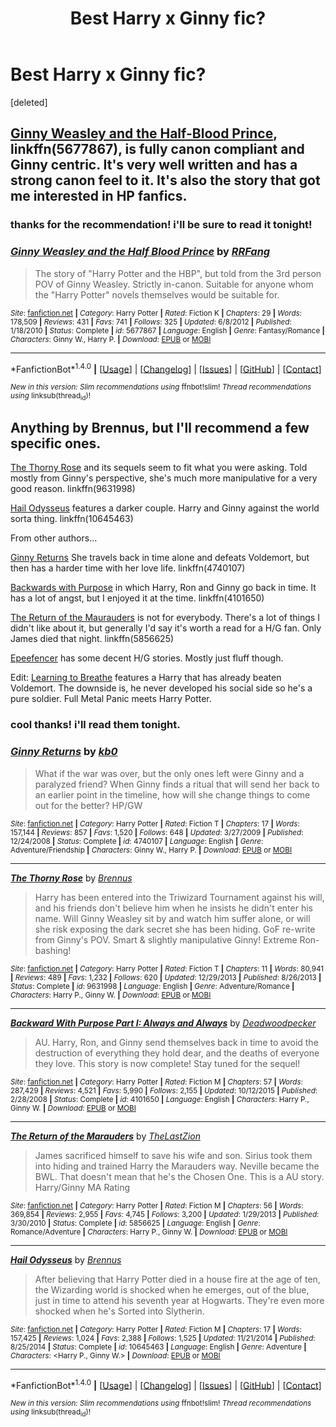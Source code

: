 #+TITLE: Best Harry x Ginny fic?

* Best Harry x Ginny fic?
:PROPERTIES:
:Score: 2
:DateUnix: 1514341149.0
:DateShort: 2017-Dec-27
:END:
[deleted]


** [[https://www.fanfiction.net/s/5677867/1/Ginny-Weasley-and-the-Half-Blood-Prince][Ginny Weasley and the Half-Blood Prince]], linkffn(5677867), is fully canon compliant and Ginny centric. It's very well written and has a strong canon feel to it. It's also the story that got me interested in HP fanfics.
:PROPERTIES:
:Author: InquisitorCOC
:Score: 3
:DateUnix: 1514345319.0
:DateShort: 2017-Dec-27
:END:

*** thanks for the recommendation! i'll be sure to read it tonight!
:PROPERTIES:
:Author: ozzonated1
:Score: 2
:DateUnix: 1514345977.0
:DateShort: 2017-Dec-27
:END:


*** [[http://www.fanfiction.net/s/5677867/1/][*/Ginny Weasley and the Half Blood Prince/*]] by [[https://www.fanfiction.net/u/1915468/RRFang][/RRFang/]]

#+begin_quote
  The story of "Harry Potter and the HBP", but told from the 3rd person POV of Ginny Weasley. Strictly in-canon. Suitable for anyone whom the "Harry Potter" novels themselves would be suitable for.
#+end_quote

^{/Site/: [[http://www.fanfiction.net/][fanfiction.net]] *|* /Category/: Harry Potter *|* /Rated/: Fiction K *|* /Chapters/: 29 *|* /Words/: 178,509 *|* /Reviews/: 431 *|* /Favs/: 741 *|* /Follows/: 325 *|* /Updated/: 6/8/2012 *|* /Published/: 1/18/2010 *|* /Status/: Complete *|* /id/: 5677867 *|* /Language/: English *|* /Genre/: Fantasy/Romance *|* /Characters/: Ginny W., Harry P. *|* /Download/: [[http://www.ff2ebook.com/old/ffn-bot/index.php?id=5677867&source=ff&filetype=epub][EPUB]] or [[http://www.ff2ebook.com/old/ffn-bot/index.php?id=5677867&source=ff&filetype=mobi][MOBI]]}

--------------

*FanfictionBot*^{1.4.0} *|* [[[https://github.com/tusing/reddit-ffn-bot/wiki/Usage][Usage]]] | [[[https://github.com/tusing/reddit-ffn-bot/wiki/Changelog][Changelog]]] | [[[https://github.com/tusing/reddit-ffn-bot/issues/][Issues]]] | [[[https://github.com/tusing/reddit-ffn-bot/][GitHub]]] | [[[https://www.reddit.com/message/compose?to=tusing][Contact]]]

^{/New in this version: Slim recommendations using/ ffnbot!slim! /Thread recommendations using/ linksub(thread_id)!}
:PROPERTIES:
:Author: FanfictionBot
:Score: 1
:DateUnix: 1514345339.0
:DateShort: 2017-Dec-27
:END:


** Anything by Brennus, but I'll recommend a few specific ones.

[[https://www.fanfiction.net/s/9631998/1/The-Thorny-Rose][The Thorny Rose]] and its sequels seem to fit what you were asking. Told mostly from Ginny's perspective, she's much more manipulative for a very good reason. linkffn(9631998)

[[https://www.fanfiction.net/s/10645463/1/Hail-Odysseus][Hail Odysseus]] features a darker couple. Harry and Ginny against the world sorta thing. linkffn(10645463)

From other authors...

[[https://www.fanfiction.net/s/4740107/1/Ginny-Returns][Ginny Returns]] She travels back in time alone and defeats Voldemort, but then has a harder time with her love life. linkffn(4740107)

[[https://www.fanfiction.net/s/4101650/1/Backward-With-Purpose-Part-I-Always-and-Always][Backwards with Purpose]] in which Harry, Ron and Ginny go back in time. It has a lot of angst, but I enjoyed it at the time. linkffn(4101650)

[[https://www.fanfiction.net/s/5856625/1/The-Return-of-the-Marauders][The Return of the Maurauders]] is not for everybody. There's a lot of things I didn't like about it, but generally I'd say it's worth a read for a H/G fan. Only James died that night. linkffn(5856625)

[[https://www.fanfiction.net/u/2505393/Epeefencer][Epeefencer]] has some decent H/G stories. Mostly just fluff though.

Edit: [[https://www.fanfiction.net/s/2559745/1/Learning-to-Breathe][Learning to Breathe]] features a Harry that has already beaten Voldemort. The downside is, he never developed his social side so he's a pure soldier. Full Metal Panic meets Harry Potter.
:PROPERTIES:
:Author: MattKLP
:Score: 1
:DateUnix: 1514352744.0
:DateShort: 2017-Dec-27
:END:

*** cool thanks! i'll read them tonight.
:PROPERTIES:
:Author: ozzonated1
:Score: 1
:DateUnix: 1514353724.0
:DateShort: 2017-Dec-27
:END:


*** [[http://www.fanfiction.net/s/4740107/1/][*/Ginny Returns/*]] by [[https://www.fanfiction.net/u/1251524/kb0][/kb0/]]

#+begin_quote
  What if the war was over, but the only ones left were Ginny and a paralyzed friend? When Ginny finds a ritual that will send her back to an earlier point in the timeline, how will she change things to come out for the better? HP/GW
#+end_quote

^{/Site/: [[http://www.fanfiction.net/][fanfiction.net]] *|* /Category/: Harry Potter *|* /Rated/: Fiction T *|* /Chapters/: 17 *|* /Words/: 157,144 *|* /Reviews/: 857 *|* /Favs/: 1,520 *|* /Follows/: 648 *|* /Updated/: 3/27/2009 *|* /Published/: 12/24/2008 *|* /Status/: Complete *|* /id/: 4740107 *|* /Language/: English *|* /Genre/: Adventure/Friendship *|* /Characters/: Ginny W., Harry P. *|* /Download/: [[http://www.ff2ebook.com/old/ffn-bot/index.php?id=4740107&source=ff&filetype=epub][EPUB]] or [[http://www.ff2ebook.com/old/ffn-bot/index.php?id=4740107&source=ff&filetype=mobi][MOBI]]}

--------------

[[http://www.fanfiction.net/s/9631998/1/][*/The Thorny Rose/*]] by [[https://www.fanfiction.net/u/4577618/Brennus][/Brennus/]]

#+begin_quote
  Harry has been entered into the Triwizard Tournament against his will, and his friends don't believe him when he insists he didn't enter his name. Will Ginny Weasley sit by and watch him suffer alone, or will she risk exposing the dark secret she has been hiding. GoF re-write from Ginny's POV. Smart & slightly manipulative Ginny! Extreme Ron-bashing!
#+end_quote

^{/Site/: [[http://www.fanfiction.net/][fanfiction.net]] *|* /Category/: Harry Potter *|* /Rated/: Fiction T *|* /Chapters/: 11 *|* /Words/: 80,941 *|* /Reviews/: 489 *|* /Favs/: 1,232 *|* /Follows/: 620 *|* /Updated/: 12/29/2013 *|* /Published/: 8/26/2013 *|* /Status/: Complete *|* /id/: 9631998 *|* /Language/: English *|* /Genre/: Adventure/Romance *|* /Characters/: Harry P., Ginny W. *|* /Download/: [[http://www.ff2ebook.com/old/ffn-bot/index.php?id=9631998&source=ff&filetype=epub][EPUB]] or [[http://www.ff2ebook.com/old/ffn-bot/index.php?id=9631998&source=ff&filetype=mobi][MOBI]]}

--------------

[[http://www.fanfiction.net/s/4101650/1/][*/Backward With Purpose Part I: Always and Always/*]] by [[https://www.fanfiction.net/u/386600/Deadwoodpecker][/Deadwoodpecker/]]

#+begin_quote
  AU. Harry, Ron, and Ginny send themselves back in time to avoid the destruction of everything they hold dear, and the deaths of everyone they love. This story is now complete! Stay tuned for the sequel!
#+end_quote

^{/Site/: [[http://www.fanfiction.net/][fanfiction.net]] *|* /Category/: Harry Potter *|* /Rated/: Fiction M *|* /Chapters/: 57 *|* /Words/: 287,429 *|* /Reviews/: 4,521 *|* /Favs/: 5,990 *|* /Follows/: 2,155 *|* /Updated/: 10/12/2015 *|* /Published/: 2/28/2008 *|* /Status/: Complete *|* /id/: 4101650 *|* /Language/: English *|* /Characters/: Harry P., Ginny W. *|* /Download/: [[http://www.ff2ebook.com/old/ffn-bot/index.php?id=4101650&source=ff&filetype=epub][EPUB]] or [[http://www.ff2ebook.com/old/ffn-bot/index.php?id=4101650&source=ff&filetype=mobi][MOBI]]}

--------------

[[http://www.fanfiction.net/s/5856625/1/][*/The Return of the Marauders/*]] by [[https://www.fanfiction.net/u/1840011/TheLastZion][/TheLastZion/]]

#+begin_quote
  James sacrificed himself to save his wife and son. Sirius took them into hiding and trained Harry the Marauders way. Neville became the BWL. That doesn't mean that he's the Chosen One. This is a AU story. Harry/Ginny MA Rating
#+end_quote

^{/Site/: [[http://www.fanfiction.net/][fanfiction.net]] *|* /Category/: Harry Potter *|* /Rated/: Fiction M *|* /Chapters/: 56 *|* /Words/: 369,854 *|* /Reviews/: 2,955 *|* /Favs/: 4,745 *|* /Follows/: 3,200 *|* /Updated/: 1/29/2013 *|* /Published/: 3/30/2010 *|* /Status/: Complete *|* /id/: 5856625 *|* /Language/: English *|* /Genre/: Romance/Adventure *|* /Characters/: Harry P., Ginny W. *|* /Download/: [[http://www.ff2ebook.com/old/ffn-bot/index.php?id=5856625&source=ff&filetype=epub][EPUB]] or [[http://www.ff2ebook.com/old/ffn-bot/index.php?id=5856625&source=ff&filetype=mobi][MOBI]]}

--------------

[[http://www.fanfiction.net/s/10645463/1/][*/Hail Odysseus/*]] by [[https://www.fanfiction.net/u/4577618/Brennus][/Brennus/]]

#+begin_quote
  After believing that Harry Potter died in a house fire at the age of ten, the Wizarding world is shocked when he emerges, out of the blue, just in time to attend his seventh year at Hogwarts. They're even more shocked when he's Sorted into Slytherin.
#+end_quote

^{/Site/: [[http://www.fanfiction.net/][fanfiction.net]] *|* /Category/: Harry Potter *|* /Rated/: Fiction M *|* /Chapters/: 17 *|* /Words/: 157,425 *|* /Reviews/: 1,024 *|* /Favs/: 2,388 *|* /Follows/: 1,525 *|* /Updated/: 11/21/2014 *|* /Published/: 8/25/2014 *|* /Status/: Complete *|* /id/: 10645463 *|* /Language/: English *|* /Genre/: Adventure *|* /Characters/: <Harry P., Ginny W.> *|* /Download/: [[http://www.ff2ebook.com/old/ffn-bot/index.php?id=10645463&source=ff&filetype=epub][EPUB]] or [[http://www.ff2ebook.com/old/ffn-bot/index.php?id=10645463&source=ff&filetype=mobi][MOBI]]}

--------------

*FanfictionBot*^{1.4.0} *|* [[[https://github.com/tusing/reddit-ffn-bot/wiki/Usage][Usage]]] | [[[https://github.com/tusing/reddit-ffn-bot/wiki/Changelog][Changelog]]] | [[[https://github.com/tusing/reddit-ffn-bot/issues/][Issues]]] | [[[https://github.com/tusing/reddit-ffn-bot/][GitHub]]] | [[[https://www.reddit.com/message/compose?to=tusing][Contact]]]

^{/New in this version: Slim recommendations using/ ffnbot!slim! /Thread recommendations using/ linksub(thread_id)!}
:PROPERTIES:
:Author: FanfictionBot
:Score: 1
:DateUnix: 1514352756.0
:DateShort: 2017-Dec-27
:END:
